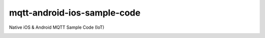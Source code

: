 mqtt-android-ios-sample-code
============================

Native iOS & Android MQTT Sample Code (IoT)

.. image:: http://img.youtube.com/vi/x6t7nX1RYwk/0.jpg
